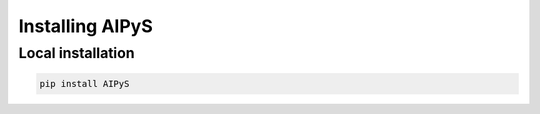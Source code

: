 ================
Installing AIPyS
================

Local installation
===================

.. code-block:: bash

    pip install AIPyS